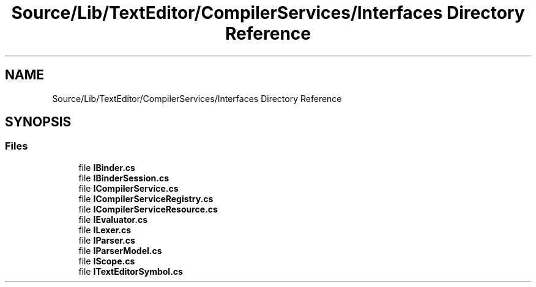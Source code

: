 .TH "Source/Lib/TextEditor/CompilerServices/Interfaces Directory Reference" 3 "Version 1.0.0" "Luthetus.Ide" \" -*- nroff -*-
.ad l
.nh
.SH NAME
Source/Lib/TextEditor/CompilerServices/Interfaces Directory Reference
.SH SYNOPSIS
.br
.PP
.SS "Files"

.in +1c
.ti -1c
.RI "file \fBIBinder\&.cs\fP"
.br
.ti -1c
.RI "file \fBIBinderSession\&.cs\fP"
.br
.ti -1c
.RI "file \fBICompilerService\&.cs\fP"
.br
.ti -1c
.RI "file \fBICompilerServiceRegistry\&.cs\fP"
.br
.ti -1c
.RI "file \fBICompilerServiceResource\&.cs\fP"
.br
.ti -1c
.RI "file \fBIEvaluator\&.cs\fP"
.br
.ti -1c
.RI "file \fBILexer\&.cs\fP"
.br
.ti -1c
.RI "file \fBIParser\&.cs\fP"
.br
.ti -1c
.RI "file \fBIParserModel\&.cs\fP"
.br
.ti -1c
.RI "file \fBIScope\&.cs\fP"
.br
.ti -1c
.RI "file \fBITextEditorSymbol\&.cs\fP"
.br
.in -1c
